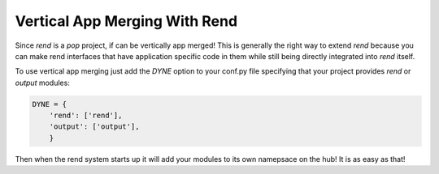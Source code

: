 ==============================
Vertical App Merging With Rend
==============================

Since `rend` is a `pop` project, if can be vertically app merged! This is
generally the right way to extend `rend` because you can make rend interfaces
that have application specific code in them while still being directly
integrated into `rend` itself.

To use vertical app merging just add the *DYNE* option to your conf.py file
specifying that your project provides `rend` or `output` modules:

.. code-block:: python

    DYNE = {
        'rend': ['rend'],
        'output': ['output'],
        }

Then when the rend system starts up it will add your modules to its own
namepsace on the hub! It is as easy as that!
